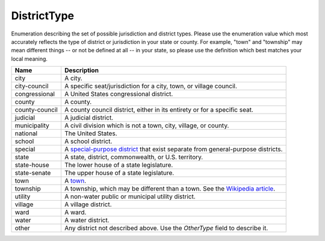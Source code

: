 DistrictType
============

Enumeration describing the set of possible jurisdiction and district types.
Please use the enumeration value which most accurately reflects the type of
district or jurisdiction in your state or county. For example, "town" and
"township" may mean different things -- or not be defined at all -- in your
state, so please use the definition which best matches your local meaning.
 
+----------------------+----------------------------------------------------------------------------------+
| Name                 | Description                                                                      |
|                      |                                                                                  |
+======================+==================================================================================+
| city                 | A city.                                                                          |
+----------------------+----------------------------------------------------------------------------------+
| city-council         | A specific seat/jurisdiction for a city, town, or village council.               |
+----------------------+----------------------------------------------------------------------------------+
| congressional        | A United States congressional district.                                          |
+----------------------+----------------------------------------------------------------------------------+
| county               | A county.                                                                        |
+----------------------+----------------------------------------------------------------------------------+
| county-council       | A county council district, either in its entirety or for a specific seat.        |
+----------------------+----------------------------------------------------------------------------------+
| judicial             | A judicial district.                                                             |
+----------------------+----------------------------------------------------------------------------------+
| municipality         | A civil division which is not a town, city, village, or county.                  |
+----------------------+----------------------------------------------------------------------------------+
| national             | The United States.                                                               |
+----------------------+----------------------------------------------------------------------------------+
| school               | A school district.                                                               |
+----------------------+----------------------------------------------------------------------------------+
| special              | A `special-purpose district`_ that exist separate from general-purpose districts.|
+----------------------+----------------------------------------------------------------------------------+
| state                | A state, district, commonwealth, or U.S. territory.                              |
+----------------------+----------------------------------------------------------------------------------+
| state-house          | The lower house of a state legislature.                                          |
+----------------------+----------------------------------------------------------------------------------+
| state-senate         | The upper house of a state legislature.                                          |
+----------------------+----------------------------------------------------------------------------------+
| town                 | A town_.                                                                         |
+----------------------+----------------------------------------------------------------------------------+
| township             | A township, which may be different than a town. See the `Wikipedia article`_.    |
+----------------------+----------------------------------------------------------------------------------+
| utility              | A non-water public or municipal utility district.                                |
+----------------------+----------------------------------------------------------------------------------+
| village              | A village district.                                                              |
+----------------------+----------------------------------------------------------------------------------+
| ward                 | A ward.                                                                          |
+----------------------+----------------------------------------------------------------------------------+
| water                | A water district.                                                                |
+----------------------+----------------------------------------------------------------------------------+
| other                | Any district not described above. Use the *OtherType* field to describe it.      |
+----------------------+----------------------------------------------------------------------------------+

.. _`special-purpose district`: http://en.wikipedia.org/wiki/Special-purpose_district
.. _town: http://en.wikipedia.org/wiki/Town#United_States
.. _`Wikipedia article`: http://en.wikipedia.org/wiki/Town#United_States
